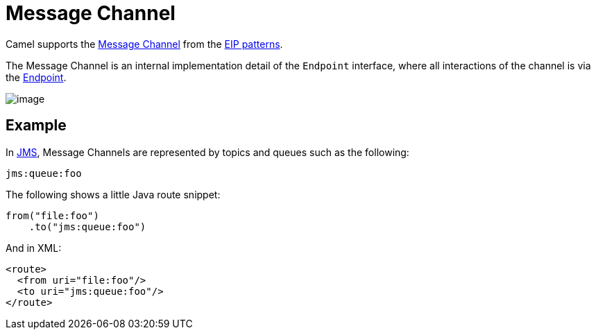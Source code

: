 = Message Channel

Camel supports the
http://www.enterpriseintegrationpatterns.com/MessageChannel.html[Message
Channel] from the xref:enterprise-integration-patterns.adoc[EIP
patterns].

The Message Channel is an internal implementation detail of
the `Endpoint` interface, where all interactions of the channel is via the
https://www.javadoc.io/doc/org.apache.camel/camel-api/current/org/apache/camel/Endpoint.html[Endpoint].

image::eip/MessageChannelSolution.gif[image]

== Example

In xref:ROOT:jms-component.adoc[JMS], Message Channels are represented by topics and queues such as
the following:

[source,text]
-------------
jms:queue:foo
-------------

The following shows a little Java route snippet:

[source,java]
----
from("file:foo")
    .to("jms:queue:foo")
----

And in XML:

[source,xml]
----
<route>
  <from uri="file:foo"/>
  <to uri="jms:queue:foo"/>
</route>
----
